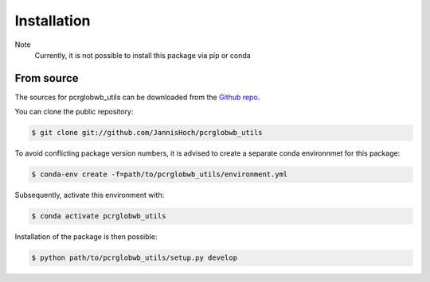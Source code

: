 .. _installation:

.. highlight:: shell

============
Installation
============

Note
    Currently, it is not possible to install this package via pip or conda

From source
------------

The sources for pcrglobwb_utils can be downloaded from the `Github repo`_.

You can clone the public repository:

.. code-block:: console

    $ git clone git://github.com/JannisHoch/pcrglobwb_utils

To avoid conflicting package version numbers, it is advised to create a separate conda environnmet
for this package:

.. code-block:: console

    $ conda-env create -f=path/to/pcrglobwb_utils/environment.yml

Subsequently, activate this environment with:

.. code-block:: console

    $ conda activate pcrglobwb_utils

Installation of the package is then possible:

.. code-block:: console

    $ python path/to/pcrglobwb_utils/setup.py develop


.. _Github repo: https://github.com/JannisHoch/pcrglobwb_utils
